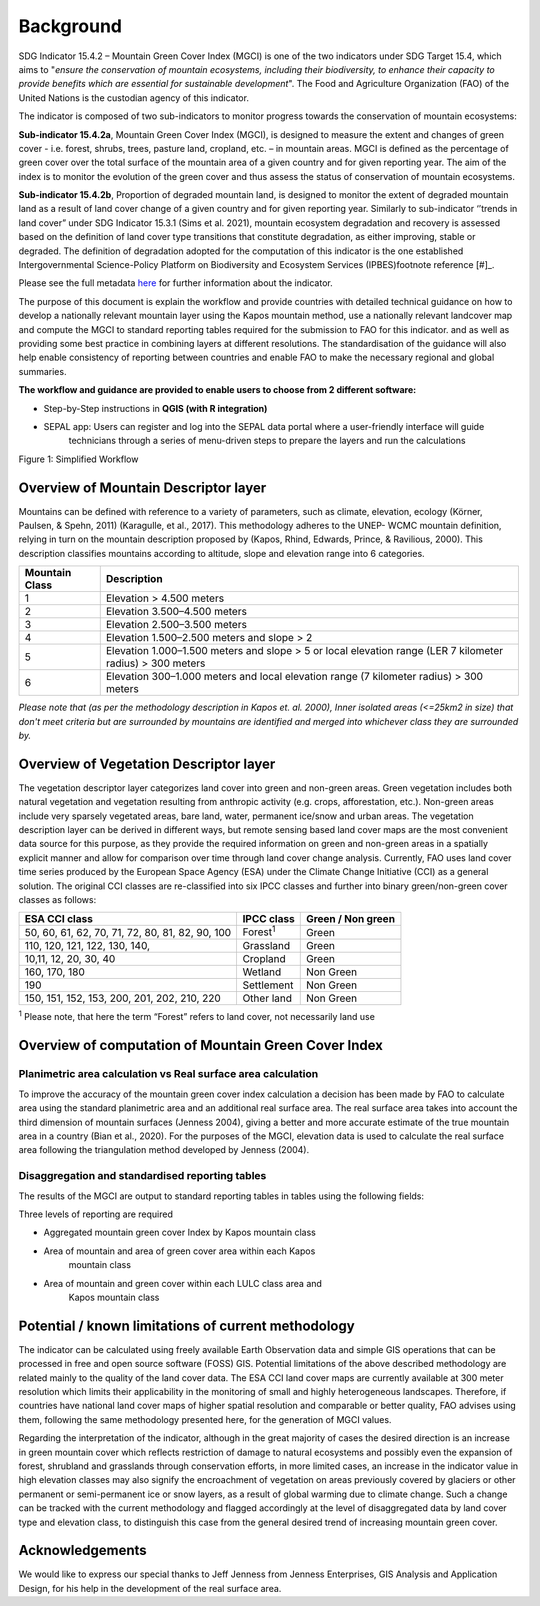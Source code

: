 Background
==========
SDG Indicator 15.4.2 – Mountain Green Cover Index (MGCI) is one of the two indicators under SDG Target 15.4, which aims to "*ensure the conservation of mountain ecosystems, including their biodiversity, to enhance their capacity to provide benefits which are essential for sustainable development*". The Food and Agriculture Organization (FAO) of the United Nations is the custodian agency of this indicator. 

The indicator is composed of two sub-indicators to monitor progress towards the conservation of mountain ecosystems: 

**Sub-indicator 15.4.2a**, Mountain Green Cover Index (MGCI), is designed to measure the extent and changes of green cover - i.e. forest, shrubs, trees, pasture land, cropland, etc. – in mountain areas. MGCI is defined as the percentage of green cover over the total surface of the mountain area of a given country and for given reporting year. The aim of the index is to monitor the evolution of the green cover and thus assess the status of conservation of mountain ecosystems. 

**Sub-indicator 15.4.2b**, Proportion of degraded mountain land, is designed to monitor the extent of degraded mountain land as a result of land cover change of a given country and for given reporting year. Similarly to sub-indicator ‘’trends in land cover” under SDG Indicator 15.3.1 (Sims et al. 2021), mountain ecosystem degradation and recovery is assessed based on the definition of land cover type transitions that constitute degradation, as either improving, stable or degraded. The definition of degradation adopted for the computation of this indicator is the one established Intergovernmental Science-Policy Platform on Biodiversity and Ecosystem Services (IPBES)footnote reference [#]_.


.. [#]IPBES defines land degradation as “the many human-caused processes that drive the decline or loss in biodiversity, ecosystem functions or ecosystem services in any terrestrial and associated aquatic ecosystems” (IPBES, 2018)

Please see the full metadata
`here <https://unstats.un.org/sdgs/metadata/files/Metadata-15-04-02.pdf>`_
for further information about the indicator.

The purpose of this document is explain the workflow and provide
countries with detailed technical guidance on how to develop a
nationally relevant mountain layer using the Kapos mountain method,
use a nationally relevant landcover map and compute the MGCI to
standard reporting tables required for the submission to FAO for
this indicator. and as well as providing some best practice in
combining layers at different resolutions. The standardisation of
the guidance will also help enable consistency of reporting between
countries and enable FAO to make the necessary regional and global
summaries.

**The workflow and guidance are provided to enable users to choose
from 2 different software:**

- Step-by-Step instructions in **QGIS (with R integration)**
- SEPAL app: Users can register and log into the SEPAL data portal where a user-friendly interface will guide
   technicians through a series of menu-driven steps to prepare the
   layers and run the calculations

|imageworkflow|

Figure 1: Simplified Workflow

Overview of Mountain Descriptor layer
-------------------------------------

Mountains can be defined with reference to a variety of parameters, such
as climate, elevation, ecology (Körner, Paulsen, & Spehn, 2011)
(Karagulle, et al., 2017). This methodology adheres to the UNEP- WCMC
mountain definition, relying in turn on the mountain description
proposed by (Kapos, Rhind, Edwards, Prince, & Ravilious, 2000). This
description classifies mountains according to altitude, slope and
elevation range into 6 categories.

+----------------------+-------------------------------------------------------------------------------------------------------------+
| **Mountain Class**   | **Description**                                                                                             |
+======================+=============================================================================================================+
| 1                    | Elevation > 4.500 meters                                                                                    |
+----------------------+-------------------------------------------------------------------------------------------------------------+
| 2                    | Elevation 3.500–4.500 meters                                                                                |
+----------------------+-------------------------------------------------------------------------------------------------------------+
| 3                    | Elevation 2.500–3.500 meters                                                                                |
+----------------------+-------------------------------------------------------------------------------------------------------------+
| 4                    | Elevation 1.500–2.500 meters and slope > 2                                                                  |
+----------------------+-------------------------------------------------------------------------------------------------------------+
| 5                    | Elevation 1.000–1.500 meters and slope > 5 or local elevation range (LER 7 kilometer radius) > 300 meters   |
+----------------------+-------------------------------------------------------------------------------------------------------------+
| 6                    | Elevation 300–1.000 meters and local elevation range (7 kilometer radius) > 300 meters                      |
+----------------------+-------------------------------------------------------------------------------------------------------------+

*Please note that (as per the methodology description in Kapos et. al.
2000), Inner isolated areas (<=25km2 in size) that don't meet criteria
but are surrounded by mountains are identified and merged into whichever
class they are surrounded by.*

Overview of Vegetation Descriptor layer
---------------------------------------

The vegetation descriptor layer categorizes land cover into green and
non-green areas. Green vegetation includes both natural vegetation and
vegetation resulting from anthropic activity (e.g. crops, afforestation,
etc.). Non-green areas include very sparsely vegetated areas, bare land,
water, permanent ice/snow and urban areas. The vegetation description
layer can be derived in different ways, but remote sensing based land
cover maps are the most convenient data source for this purpose, as they
provide the required information on green and non-green areas in a
spatially explicit manner and allow for comparison over time through
land cover change analysis. Currently, FAO uses land cover time series
produced by the European Space Agency (ESA) under the Climate Change
Initiative (CCI) as a general solution. The original CCI classes are
re-classified into six IPCC classes and further into binary
green/non-green cover classes as follows:

+---------------------------------------------------+--------------------+---------------------+
| ESA CCI class                                     | IPCC class         | Green / Non green   |
+===================================================+====================+=====================+
| 50, 60, 61, 62, 70, 71, 72, 80, 81, 82, 90, 100   | Forest\ :sup:`1`   | Green               |
+---------------------------------------------------+--------------------+---------------------+
| 110, 120, 121, 122, 130, 140,                     | Grassland          | Green               |
+---------------------------------------------------+--------------------+---------------------+
| 10,11, 12, 20, 30, 40                             | Cropland           | Green               |
+---------------------------------------------------+--------------------+---------------------+
| 160, 170, 180                                     | Wetland            | Non Green           |
+---------------------------------------------------+--------------------+---------------------+
| 190                                               | Settlement         | Non Green           |
+---------------------------------------------------+--------------------+---------------------+
| 150, 151, 152, 153, 200, 201, 202, 210, 220       | Other land         |  Non Green          |
+---------------------------------------------------+--------------------+---------------------+

:sup:`1` Please note, that here the term “Forest” refers to land cover,
not necessarily land use

Overview of computation of Mountain Green Cover Index
-----------------------------------------------------

Planimetric area calculation vs Real surface area calculation
~~~~~~~~~~~~~~~~~~~~~~~~~~~~~~~~~~~~~~~~~~~~~~~~~~~~~~~~~~~~~

To improve the accuracy of the mountain green cover index calculation a
decision has been made by FAO to calculate area using the standard
planimetric area and an additional real surface area. The real surface
area takes into account the third dimension of mountain surfaces
(Jenness 2004), giving a better and more accurate estimate of the true
mountain area in a country (Bian et al., 2020). For the purposes of the
MGCI, elevation data is used to calculate the real surface area
following the triangulation method developed by Jenness (2004).

|image2|

Disaggregation and standardised reporting tables 
~~~~~~~~~~~~~~~~~~~~~~~~~~~~~~~~~~~~~~~~~~~~~~~~

The results of the MGCI are output to standard reporting tables in
tables using the following fields:

|image3|

Three levels of reporting are required

- Aggregated mountain green cover Index by Kapos mountain class

|image4|

- Area of mountain and area of green cover area within each Kapos
   mountain class

|image5|

- Area of mountain and green cover within each LULC class area and
   Kapos mountain class

|image6|

Potential / known limitations of current methodology
----------------------------------------------------

The indicator can be calculated using freely available Earth Observation
data and simple GIS operations that can be processed in free and open
source software (FOSS) GIS. Potential limitations of the above described
methodology are related mainly to the quality of the land cover data.
The ESA CCI land cover maps are currently available at 300 meter
resolution which limits their applicability in the monitoring of small
and highly heterogeneous landscapes. Therefore, if countries have
national land cover maps of higher spatial resolution and comparable or
better quality, FAO advises using them, following the same methodology
presented here, for the generation of MGCI values.

Regarding the interpretation of the indicator, although in the great
majority of cases the desired direction is an increase in green mountain
cover which reflects restriction of damage to natural ecosystems and
possibly even the expansion of forest, shrubland and grasslands through
conservation efforts, in more limited cases, an increase in the
indicator value in high elevation classes may also signify the
encroachment of vegetation on areas previously covered by glaciers or
other permanent or semi-permanent ice or snow layers, as a result of
global warming due to climate change. Such a change can be tracked with
the current methodology and flagged accordingly at the level of
disaggregated data by land cover type and elevation class, to
distinguish this case from the general desired trend of increasing
mountain green cover.

Acknowledgements
----------------

We would like to express our special thanks to Jeff Jenness from Jenness Enterprises, GIS Analysis and Application Design, for his help in the development of the real surface area.


.. |image2| image:: media_QGIS/image2.png
   :width: 700
.. |image3| image:: media_QGIS/image3.png
   :width: 700
.. |image4| image:: media_QGIS/image4.png
   :width: 700
.. |image5| image:: media_QGIS/image5.png
   :width: 700
.. |image6| image:: media_QGIS/image6.png
   :width: 700
.. |imageworkflow| image:: media_QGIS_new/MGCI_workflow_revision_DRAFT.png
   :width: 900
